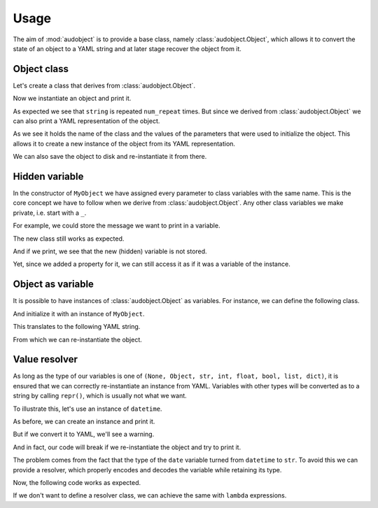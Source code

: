 Usage
=====

The aim of :mod:`audobject` is to provide
a base class, namely :class:`audobject.Object`,
which allows it to convert the state
of an object to a YAML string and at
later stage recover the object from it.


.. jupyter-execute::
    :hide-code:

    import audobject


Object class
------------

Let's create a class that derives from :class:`audobject.Object`.

.. jupyter-execute::

    class MyObject(audobject.Object):
        def __init__(
                self,
                string: str,
                *,
                num_repeat: int = 1,
        ):
            self.string = string
            self.num_repeat = num_repeat

        def __str__(self) -> str:
            return ' '.join([self.string] * self.num_repeat)

Now we instantiate an object and print it.

.. jupyter-execute::

    o = MyObject('hello object!', num_repeat=2)
    print(o)

As expected we see that ``string`` is repeated ``num_repeat`` times.
But since we derived from :class:`audobject.Object`
we can also print a YAML representation of the object.

.. jupyter-execute::

    o_yaml = o.to_yaml_s()
    print(o_yaml)

As we see it holds the name of the class
and the values of the parameters
that were used to initialize the object.
This allows it to create a new instance
of the object from its YAML representation.

.. jupyter-execute::

    o2 = audobject.Object.from_yaml_s(o_yaml)
    print(o2)

We can also save the object to disk and
re-instantiate it from there.

.. jupyter-execute::

    file = 'my.yaml'
    o.to_yaml(file)
    o3 = audobject.Object.from_yaml(file)
    print(o3)

Hidden variable
---------------

In the constructor of ``MyObject`` we have assigned
every parameter to class variables with the same name.
This is the core concept we have to follow
when we derive from :class:`audobject.Object`.
Any other class variables we make private,
i.e. start with a ``_``.

For example, we could store the message
we want to print in a variable.

.. jupyter-execute::

    class MyObjectWithHiddenVariable(audobject.Object):
        def __init__(
                self,
                string: str,
                *,
                num_repeat: int = 1,
        ):
            self.string = string
            self.num_repeat = num_repeat
            self._message = ' '.join([self.string] * self.num_repeat)

        @property
        def message(self) -> str:
            return self._message

        def __str__(self) -> str:
            return self._message

The new class still works as expected.

.. jupyter-execute::

    o = MyObjectWithHiddenVariable('hello object!', num_repeat=3)
    print(o)

And if we print,
we see that the new (hidden) variable is not stored.

.. jupyter-execute::

    o_yaml = o.to_yaml_s()
    print(o_yaml)

Yet, since we added a property for it,
we can still access it as if it was a variable of the instance.

.. jupyter-execute::

    print(o.message)

Object as variable
------------------

It is possible to have instances of :class:`audobject.Object`
as variables.
For instance, we can define the following class.

.. jupyter-execute::

    class MySuperObject(audobject.Object):
        def __init__(
                self,
                obj: MyObject,
        ):
            self.obj = obj

        def __str__(self) -> str:
            return f'[{str(self.obj)}]'

And initialize it with an instance of ``MyObject``.

.. jupyter-execute::

    o = MyObject('eat me!')
    w = MySuperObject(o)
    print(w)

This translates to the following YAML string.

.. jupyter-execute::

    w_yaml = w.to_yaml_s()
    print(w_yaml)

From which we can re-instantiate the object.

.. jupyter-execute::

    w2 = audobject.Object.from_yaml_s(w_yaml)
    print(w2)

Value resolver
--------------

As long as the type of our variables is one of
``(None, Object, str, int, float, bool, list, dict)``,
it is ensured that we can correctly
re-instantiate an instance from YAML.
Variables with other types
will be converted as to a string by calling ``repr()``,
which is usually not what we want.

To illustrate this, let's use an instance of ``datetime``.

.. jupyter-execute::

    from datetime import datetime

    class MyDateObject(audobject.Object):

        def __init__(
                self,
                date: datetime,
        ):
            self.date = date

        def __str__(self) -> str:
            return self.date.strftime('%Y-%m-%d %H:%M:%S.%f')


As before, we can create an instance and print it.

.. jupyter-execute::

    d = MyDateObject(datetime.now())
    print(d)

But if we convert it to YAML,
we'll see a warning.

.. jupyter-execute::
    :stderr:

    d_yaml = d.to_yaml_s()
    print(d_yaml)

And in fact, our code will break
if we re-instantiate the object
and try to print it.

.. jupyter-execute::
    :stderr:
    :raises:

    d2 = audobject.Object.from_yaml_s(d_yaml)
    print(d2)

The problem comes from the fact
that the type of the ``date`` variable
turned from ``datetime`` to ``str``.
To avoid this we can provide a resolver,
which properly encodes and decodes
the variable while retaining its type.

.. jupyter-execute::

    class DatetimeResolver(audobject.ValueResolver):

        def encode(self, value: datetime) -> str:
            return value.strftime('%Y-%m-%d %H:%M:%S.%f')

        def decode(self, value: str) -> datetime:
            return datetime.strptime(value, '%Y-%m-%d %H:%M:%S.%f')


    class MySafeDateObject(audobject.Object):

        def __init__(
                self,
                date: datetime,
        ):
            self.date = date
            self._value_resolver['date'] = DatetimeResolver()

        def __str__(self) -> str:
            return self.date.strftime('%Y-%m-%d %H:%M:%S.%f')

Now, the following code works as expected.

.. jupyter-execute::

    d = MySafeDateObject(datetime.now())
    d_yaml = d.to_yaml_s()
    d2 = audobject.Object.from_yaml_s(d_yaml)
    print(d2)

If we don't want to define a resolver class,
we can achieve the same with ``lambda`` expressions.

.. jupyter-execute::

    class MySafeDateObject2(audobject.Object):

        def __init__(
                self,
                date: datetime,
        ):
            self.date = date
            self._value_resolver['dt'] = (
                lambda x: x.strftime('%Y-%m-%d %H:%M:%S.%f'),
                lambda x: datetime.strptime(x, '%Y-%m-%d %H:%M:%S.%f'),
            )

        def __str__(self) -> str:
            return self.date.strftime('%Y-%m-%d %H:%M:%S.%f')


    d = MySafeDateObject2(datetime.now())
    d_yaml = d.to_yaml_s()
    d2 = audobject.Object.from_yaml_s(d_yaml)
    print(d2)
